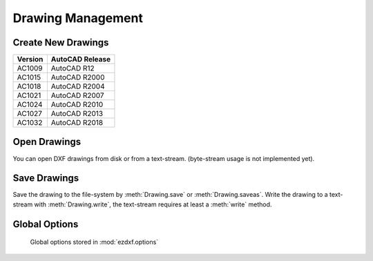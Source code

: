 .. _dwgmanagement:

Drawing Management
==================

Create New Drawings
-------------------

.. function:: ezdxf.new(dxfversion='AC1009')

    Create a new drawing from a template-drawing. The template-drawings are
    located in a template directory, which resides by default in the *ezdxf*
    package subfolder `templates`. The location of the template directory can be changed by
    the global option :attr:`ezdxf.options.template_dir`. *dxfversion* can be either ``'AC1009'``
    the official DXF version name or ``'R12'`` the AutoCAD release name (release name works since ezdxf 0.7.4).
    You can only create new drawings for the following DXF versions:

======= ========================
Version AutoCAD Release
======= ========================
AC1009  AutoCAD R12
AC1015  AutoCAD R2000
AC1018  AutoCAD R2004
AC1021  AutoCAD R2007
AC1024  AutoCAD R2010
AC1027  AutoCAD R2013
AC1032  AutoCAD R2018
======= ========================


Open Drawings
-------------

You can open DXF drawings from disk or from a text-stream. (byte-stream usage
is not implemented yet).

.. function:: ezdxf.readfile(filename, encoding='auto', legacy_mode=False)

    This is the preferred method to open existing DXF files. Read the DXF
    drawing from the file-system with auto-detection of encoding. Decoding
    errors will be ignored. Override encoding detection by setting parameter
    *encoding* to the estimated encoding. (use Python encoding names like in
    the :func:`open` function).

    If parameter `legacy_mode` is `True`, ezdxf tries to reorder the coordinates of the LINE entity in DXF files from
    CAD applications which wrote the coordinates in the order: x1, x2, y1, y2. Additional fixes may be added later. The
    legacy mode has a speed penalty of around 5%.

    .. hint::

        Try option `legacy_mode=True` if error "Missing required y coordinate near line: ..." occurs.

.. function:: ezdxf.read(stream, legacy_mode=False)

    Read DXF drawing from a text-stream, returns a :class:`Drawing` object.
    Open the stream in text mode (`mode='rt'`) and the correct encoding has to be set at the
    open function (in Python 2.7 use :func:`io.open`), the stream requires at least a :meth:`readline` method.
    Since DXF version R2007 (AC1021) file encoding is always 'utf-8'.

    If parameter `legacy_mode` is `True`, ezdxf tries to reorder the coordinates of the LINE entity in DXF files from
    CAD applications which wrote the coordinates in the order: x1, x2, y1, y2, see also :meth:`readfile` method.

Save Drawings
-------------

Save the drawing to the file-system by :meth:`Drawing.save` or :meth:`Drawing.saveas`.
Write the drawing to a text-stream with :meth:`Drawing.write`, the text-stream requires
at least a :meth:`write` method.

.. _globaloptions:

Global Options
--------------

    Global options stored in :mod:`ezdxf.options`

.. attribute:: ezdxf.options.compress_binary_data

    If you don't need access to binary data of DXF entities, you can compress them in memory for a lower
    memory footprint, set the global :code:`ezdxf.options.compress_binary_data = True` to compress binray data
    for every drawing you open, but data compression cost time, so this option isn't active by default.
    You can individually compress the binary data of a drawing with the method :meth:`Drawing.compress_binary_data`.

.. attribute:: ezdxf.options.templatedir

    Directory where the :meth:`new` function looks for its template file (AC1009.dxf, AC1015.dxf, ...) , default is
    *None*, which means the package subfolder `templates`. But if you want to use your own templates set this option
    :code:`ezdxf.options.template_dir = "my_template_directory"`. But you don't really need this, just open your
    template file with :meth:`ezdxf.readfile` and save the drawing as new file with the :meth:`Drawing.saveas` method.

    This option is very useful if the *ezdxf* package resides in a zip archive.

